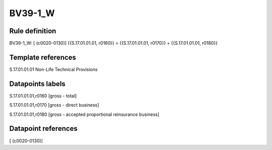 ========
BV39-1_W
========

Rule definition
---------------

BV39-1_W: [ (c0020-0130)] {{S.17.01.01.01, r0160}} = {{S.17.01.01.01, r0170}} + {{S.17.01.01.01, r0180}}


Template references
-------------------

S.17.01.01.01 Non-Life Technical Provisions


Datapoints labels
-----------------

S.17.01.01.01,r0160 [gross - total]

S.17.01.01.01,r0170 [gross - direct business]

S.17.01.01.01,r0180 [gross - accepted proportional reinsurance business]



Datapoint references
--------------------

[ (c0020-0130)]